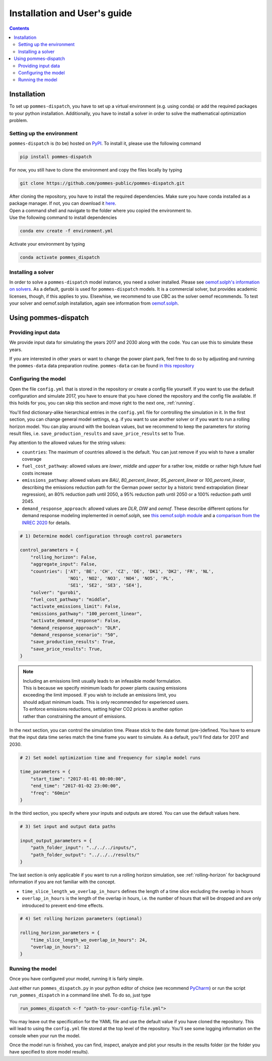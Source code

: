 Installation and User's guide
=============================

.. contents::


Installation
------------
To set up ``pommes-dispatch``, you have to set up a virtual environment
(e.g. using conda) or add the required packages to your python installation.
Additionally, you have to install a solver in order to solve
the mathematical optimization problem.

Setting up the environment
++++++++++++++++++++++++++
``pommes-dispatch`` is (to be) hosted on `PyPI <https://pypi.org/>`_.
To install it, please use the following command

.. code::

    pip install pommes-dispatch


For now, you still have to clone the environment and
copy the files locally by typing

.. code::

    git clone https://github.com/pommes-public/pommes-dispatch.git

| After cloning the repository, you have to install the required dependencies.
 Make sure you have conda installed as a package manager.
 If not, you can download it `here <https://www.anaconda.com/>`_.
| Open a command shell and navigate to the folder
 where you copied the environment to.
| Use the following command to install dependencies

.. code::

    conda env create -f environment.yml

Activate your environment by typing

.. code::

    conda activate pommes_dispatch

Installing a solver
+++++++++++++++++++
In order to solve a ``pommes-dispatch`` model instance,
you need a solver installed.
Please see
`oemof.solph's information on solvers <https://github.com/oemof/oemof-solph#installing-a-solver>`_.
As a default, gurobi is used for ``pommes-dispatch`` models.
It is a commercial solver, but provides academic licenses, though,
if this applies to you. Elsewhise, we recommend to use CBC
as the solver oemof recommends. To test your solver
and oemof.solph installation,
again see information from
`oemof.solph <https://github.com/oemof/oemof-solph#installation-test>`_.

.. _using:

Using pommes-dispatch
---------------------

Providing input data
++++++++++++++++++++

We provide input data for simulating the years 2017 and 2030 along with the
code. You can use this to simulate these years.

If you are interested in other years or want to change the power plant park,
feel free to do so by adjusting and running the ``pommes-data`` data
preparation routine. ``pommes-data`` can be found
`in this repository <https://github.com/pommes-public/pommes-data>`_

Configuring the model
+++++++++++++++++++++

Open the file ``config.yml`` that is stored in the repository or create
a config file yourself. If you want to use the default configuration
and simulate 2017, you have to ensure that you have cloned the repository and
the config file available. If this holds for you, you can skip this section
and move right to the next one, :ref:`running`.

You'll find dictionary-alike hierarchical entries in the ``config.yml``
file for controlling the simulation in it.
In the first section, you can change general model settings, e.g. if
you want to use another solver or if you want to run a rolling horizon
model. You can play around with the boolean values, but we recommend to
keep the parameters for storing result files, i.e.
``save_production_results`` and ``save_price_results`` set to True.

Pay attention to the allowed values for the string values:

- ``countries``: The maximum of countries allowed is the default. You can just
  remove if you wish to have a smaller coverage
- ``fuel_cost_pathway``: allowed values are *lower*, *middle* and *upper* for
  a rather low, middle or rather high future fuel costs increase
- ``emissions_pathway``: allowed values are *BAU*, *80_percent_linear*,
  *95_percent_linear* or *100_percent_linear*,
  describing the emissions reduction path for the German power sector
  by a historic trend extrapolation (linear regression), an 80%
  reduction path until 2050, a 95% reduction path until 2050
  or a 100% reduction path until 2045.
- ``demand_response_approach``: allowed values are *DLR*, *DIW* and *oemof*.
  These describe different options for demand response modeling implemented in
  oemof.solph, see `this oemof.solph module <https://github.com/oemof/oemof-solph/blob/dev/src/oemof/solph/custom/sink_dsm.py>`_
  and a `comparison from the INREC 2020 <https://github.com/jokochems/DR_modeling_oemof/blob/master/Kochems_Demand_Response_INREC.pdf>`_
  for details.

.. code:: python

    # 1) Determine model configuration through control parameters

    control_parameters = {
        "rolling_horizon": False,
        "aggregate_input": False,
        "countries": ['AT', 'BE', 'CH', 'CZ', 'DE', 'DK1', 'DK2', 'FR', 'NL',
                      'NO1', 'NO2', 'NO3', 'NO4', 'NO5', 'PL',
                      'SE1', 'SE2', 'SE3', 'SE4'],
        "solver": "gurobi",
        "fuel_cost_pathway": "middle",
        "activate_emissions_limit": False,
        "emissions_pathway": "100_percent_linear",
        "activate_demand_response": False,
        "demand_response_approach": "DLR",
        "demand_response_scenario": "50",
        "save_production_results": True,
        "save_price_results": True,
    }

.. note::
    | Including an emissions limit usually leads to an infeasible model formulation.
    | This is because we specify minimum loads for power plants causing emissions
    | exceeding the limit imposed. If you wish to include an emissions limit, you
    | should adjust minimum loads. This is only recommended for experienced users.
    | To enforce emissions reductions, setting higher CO2 prices is another option
    | rather than constraining the amount of emissions.

In the next section, you can control the simulation time. Please stick
to the date format (pre-)defined. You have to ensure that the input data
time series match the time frame you want to simulate. As a default, you'll
find data for 2017 and 2030.

.. code:: python

    # 2) Set model optimization time and frequency for simple model runs

    time_parameters = {
        "start_time": "2017-01-01 00:00:00",
        "end_time": "2017-01-02 23:00:00",
        "freq": "60min"
    }

In the third section, you specify where your inputs and outputs are stored.
You can use the default values here.

.. code:: python

    # 3) Set input and output data paths

    input_output_parameters = {
        "path_folder_input": "../../../inputs/",
        "path_folder_output": "../../../results/"
    }

The last section is only applicable if you want to run a rolling
horizon simulation, see :ref:`rolling-horizon` for background information
if you are not familiar with the concept.

- ``time_slice_length_wo_overlap_in_hours`` defines the length of a time slice
  excluding the overlap in hours
- ``overlap_in_hours`` is the length of the overlap in hours, i.e. the number
  of hours that will be dropped and are only introduced to prevent end-time
  effects.

.. code::

    # 4) Set rolling horizon parameters (optional)

    rolling_horizon_parameters = {
        "time_slice_length_wo_overlap_in_hours": 24,
        "overlap_in_hours": 12
    }

.. _running:

Running the model
+++++++++++++++++
Once you have configured your model, running it is fairly simple.

Just either run ``pommes_dispatch.py`` in your python editor of choice
(we recommend `PyCharm <https://www.jetbrains.com/pycharm/>`_) or
run the script ``run_pommes_dispatch`` in a command line shell.
To do so, just type

.. code::

    run_pommes_dispatch <-f "path-to-your-config-file.yml">

You may leave out the specification for the YAML file and use the default
value if you have cloned the repository. This will lead to using the
``config.yml`` file stored at the top level of the repository.
You'll see some logging information on the console when your run the model.

Once the model run is finished, you can find, inspect, analyze and plot your
results in the results folder (or the folder you have specified to store
model results).